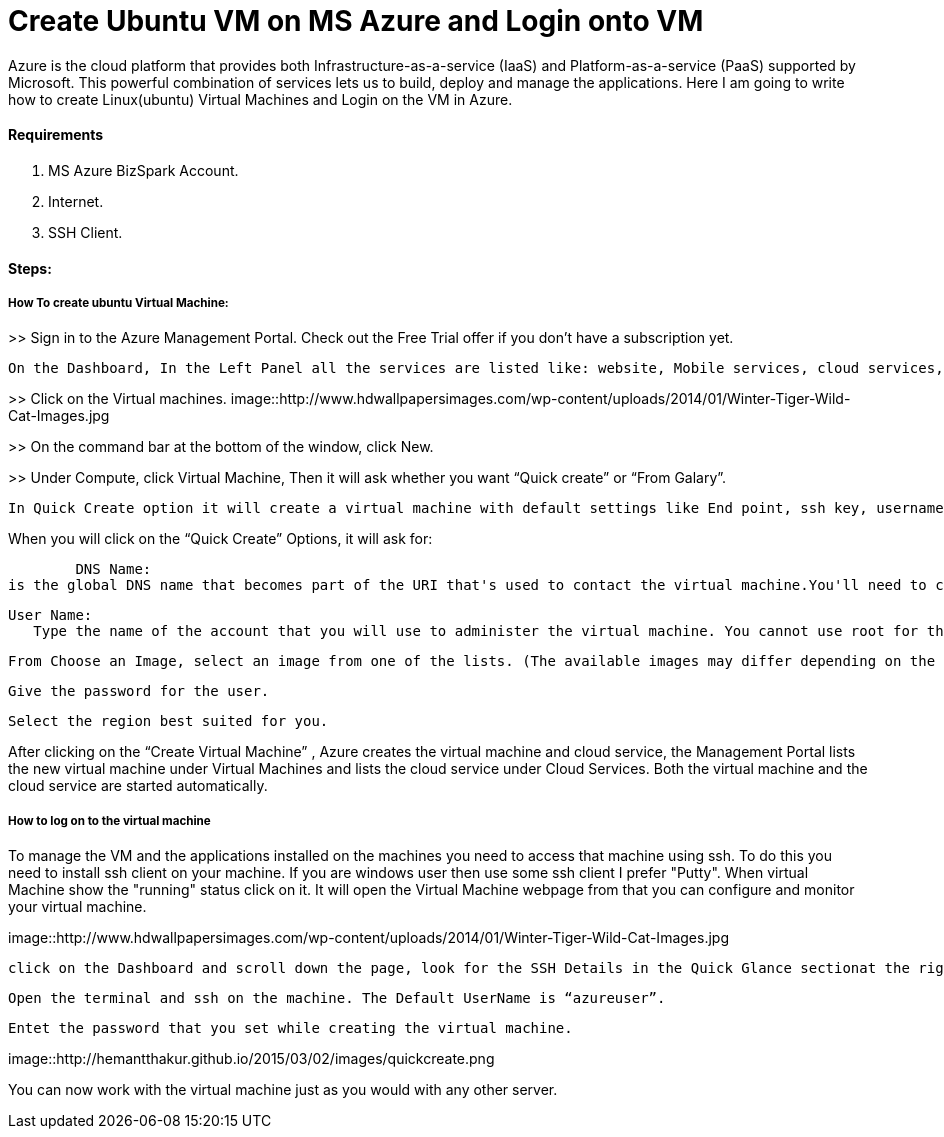 = Create Ubuntu VM on MS Azure and Login onto VM
:hp-tags: How to create Ubuntu Virtual Machine and ssh on created VM.

Azure is the cloud platform that provides both Infrastructure-as-a-service (IaaS) and Platform-as-a-service (PaaS) supported by Microsoft. This powerful combination of services lets us to build, deploy and manage the applications. Here I am going to write how to create Linux(ubuntu) Virtual Machines and Login on the VM in Azure.

==== Requirements

1. MS Azure BizSpark Account.
2. Internet.
3. SSH Client.

==== Steps:
===== How To create ubuntu Virtual Machine:

>> Sign in to the Azure Management Portal. Check out the Free Trial offer if you don't have a subscription yet.

	On the Dashboard, In the Left Panel all the services are listed like: website, Mobile services, cloud services, SQL databases etc. 

>> Click on the Virtual machines.
image::http://www.hdwallpapersimages.com/wp-content/uploads/2014/01/Winter-Tiger-Wild-Cat-Images.jpg

>> On the command bar at the bottom of the window, click New.

>> Under Compute, click Virtual Machine, Then it will ask whether you want “Quick create” or “From Galary”.

	In Quick Create option it will create a virtual machine with default settings like End point, ssh key, username etc.And in  “From Galary option you can customize these settings”. Here I am going to explain “Quick Create” Option. 

When you will click on the “Quick Create” Options, it will ask for:

	DNS Name: 
is the global DNS name that becomes part of the URI that's used to contact the virtual machine.You'll need to come up with your own cloud service name because it must be unique in Azure.

	User Name: 
    Type the name of the account that you will use to administer the virtual machine. You cannot use root for the user name. In quick create option default user name is “azureuser” 
    
	From Choose an Image, select an image from one of the lists. (The available images may differ depending on the subscription you're using.) 

	Give the password for the user.
    
	Select the region best suited for you.
    
After clicking on the “Create Virtual Machine” , Azure creates the virtual machine and cloud service, the Management Portal lists the new virtual machine under Virtual Machines and lists the cloud service under Cloud Services. Both the virtual machine and the cloud service are started automatically.

===== How to log on to the virtual machine

To manage the VM  and the applications installed on the machines you need to access that machine using ssh. To do this you need to install ssh client on your machine. If you are windows user then use some ssh client I prefer "Putty".
When virtual Machine show the "running" status click on it. It will open the Virtual Machine webpage from that you can configure and monitor your virtual machine.

image::http://www.hdwallpapersimages.com/wp-content/uploads/2014/01/Winter-Tiger-Wild-Cat-Images.jpg

	click on the Dashboard and scroll down the page, look for the SSH Details in the Quick Glance sectionat the right side of the dashboard.
    
	Open the terminal and ssh on the machine. The Default UserName is “azureuser”.
    
	Entet the password that you set while creating the virtual machine.
    
image::http://hemantthakur.github.io/2015/03/02/images/quickcreate.png

You can now work with the virtual machine just as you would with any other server.
